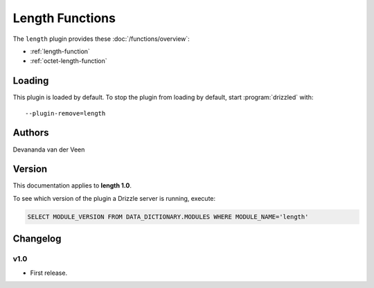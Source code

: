 Length Functions
================

The ``length`` plugin provides these :doc:`/functions/overview`:

* :ref:`length-function`

* :ref:`octet-length-function`

.. _length_loading:

Loading
-------

This plugin is loaded by default.  To stop the plugin from loading by
default, start :program:`drizzled` with::

   --plugin-remove=length

.. seealso:: :ref:`drizzled_plugin_options` for more information about adding and removing plugins.

.. _length_authors:

Authors
-------

Devananda van der Veen

.. _length_version:

Version
-------

This documentation applies to **length 1.0**.

To see which version of the plugin a Drizzle server is running, execute:

.. code-block:: mysql

   SELECT MODULE_VERSION FROM DATA_DICTIONARY.MODULES WHERE MODULE_NAME='length'

Changelog
---------

v1.0
^^^^
* First release.

